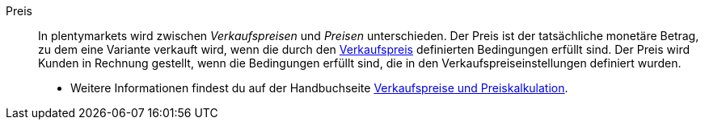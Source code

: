 [#preis]
Preis:: In plentymarkets wird zwischen _Verkaufspreisen_ und _Preisen_ unterschieden. Der Preis ist der tatsächliche monetäre Betrag, zu dem eine Variante verkauft wird, wenn die durch den <<#verkaufspreis, Verkaufspreis>> definierten Bedingungen erfüllt sind. Der Preis wird Kunden in Rechnung gestellt, wenn die Bedingungen erfüllt sind, die in den Verkaufspreiseinstellungen definiert wurden. +
* Weitere Informationen findest du auf der Handbuchseite xref:artikel:preise.adoc#[Verkaufspreise und Preiskalkulation].